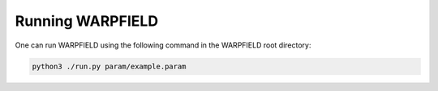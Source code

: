 .. highlight:: rest.. _sec-running:Running WARPFIELD=================One can run WARPFIELD using the following command in the WARPFIELD root directory:.. code-block:: console    python3 ./run.py param/example.param